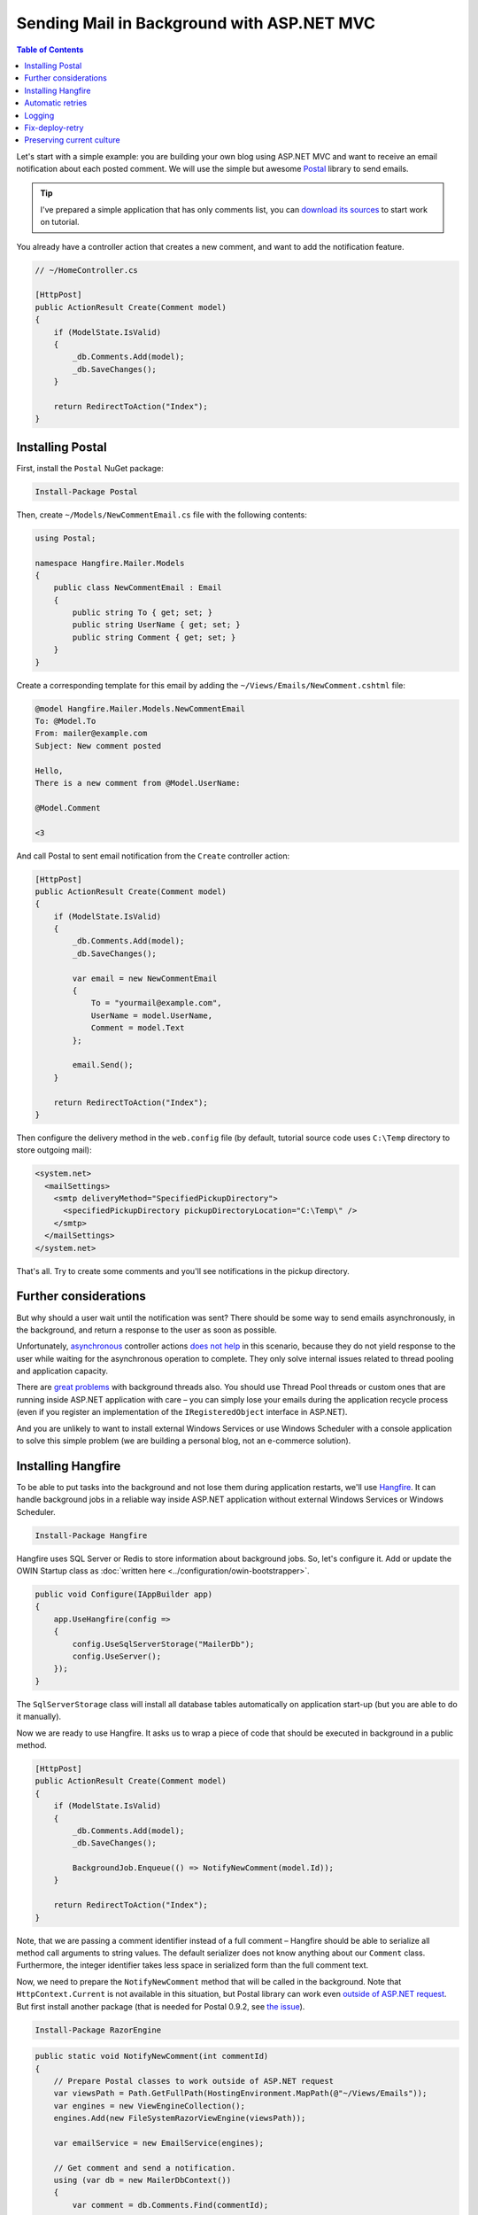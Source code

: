 Sending Mail in Background with ASP.NET MVC
============================================

.. contents:: Table of Contents
   :local:
   :depth: 2

Let's start with a simple example: you are building your own blog using ASP.NET MVC and want to receive an email notification about each posted comment. We will use the simple but awesome `Postal <http://aboutcode.net/postal/>`_ library to send emails. 

.. tip::

   I've prepared a simple application that has only comments list, you can `download its sources <https://github.com/odinserj/Hangfire.Mailer/releases/tag/vBare>`_ to start work on tutorial.

You already have a controller action that creates a new comment, and want to add the notification feature.

.. code-block:: c#

    // ~/HomeController.cs

    [HttpPost]
    public ActionResult Create(Comment model)
    {
        if (ModelState.IsValid)
        {
            _db.Comments.Add(model);
            _db.SaveChanges();
        }

        return RedirectToAction("Index");
    }

Installing Postal
------------------

First, install the ``Postal`` NuGet package:

.. code-block:: powershell

   Install-Package Postal

Then, create ``~/Models/NewCommentEmail.cs`` file with the following contents:

.. code-block:: c#

    using Postal;

    namespace Hangfire.Mailer.Models
    {
        public class NewCommentEmail : Email
        {
            public string To { get; set; }
            public string UserName { get; set; }
            public string Comment { get; set; }
        }
    }

Create a corresponding template for this email by adding the ``~/Views/Emails/NewComment.cshtml`` file:

.. code-block:: text

    @model Hangfire.Mailer.Models.NewCommentEmail
    To: @Model.To
    From: mailer@example.com
    Subject: New comment posted

    Hello, 
    There is a new comment from @Model.UserName:

    @Model.Comment

    <3

And call Postal to sent email notification from the ``Create`` controller action:

.. code-block:: c#

    [HttpPost]
    public ActionResult Create(Comment model)
    {
        if (ModelState.IsValid)
        {
            _db.Comments.Add(model);
            _db.SaveChanges();

            var email = new NewCommentEmail
            {
                To = "yourmail@example.com",
                UserName = model.UserName,
                Comment = model.Text
            };

            email.Send();
        }

        return RedirectToAction("Index");
    }

Then configure the delivery method in the ``web.config`` file (by default, tutorial source code uses ``C:\Temp`` directory to store outgoing mail):

.. code-block:: xml

  <system.net>
    <mailSettings>
      <smtp deliveryMethod="SpecifiedPickupDirectory">
        <specifiedPickupDirectory pickupDirectoryLocation="C:\Temp\" />
      </smtp>
    </mailSettings>
  </system.net>

That's all. Try to create some comments and you'll see notifications in the pickup directory.

Further considerations
-----------------------

But why should a user  wait until the notification was sent? There should be some way to send emails asynchronously, in the background, and return a response to the user as soon as possible. 

Unfortunately, `asynchronous <http://www.asp.net/mvc/tutorials/mvc-4/using-asynchronous-methods-in-aspnet-mvc-4>`_ controller actions `does not help <http://blog.stephencleary.com/2012/08/async-doesnt-change-http-protocol.html>`_ in this scenario, because they do not yield response to the user while waiting for the asynchronous operation to complete. They only solve internal issues related to thread pooling and application capacity.

There are `great problems <http://blog.stephencleary.com/2012/12/returning-early-from-aspnet-requests.html>`_ with background threads also. You should use Thread Pool threads or custom ones that are running inside ASP.NET application with care – you can simply lose your emails during the application recycle process (even if you register an implementation of the ``IRegisteredObject`` interface in ASP.NET).

And you are unlikely to want to install external Windows Services or use Windows Scheduler with a console application to solve this simple problem (we are building a personal blog, not an e-commerce solution).

Installing Hangfire
--------------------

To be able to put tasks into the background and not lose them during application restarts, we'll use `Hangfire <http://hangfire.io>`_. It can handle background jobs in a reliable way inside ASP.NET application without external Windows Services or Windows Scheduler.

.. code-block:: powershell

   Install-Package Hangfire

Hangfire uses SQL Server or Redis to store information about background jobs. So, let's configure it. Add or update the OWIN Startup class as :doc:`written here <../configuration/owin-bootstrapper>`.

.. code-block:: c#

   public void Configure(IAppBuilder app)
   {
       app.UseHangfire(config =>
       {
           config.UseSqlServerStorage("MailerDb");
           config.UseServer();
       });
   }

The ``SqlServerStorage`` class will install all database tables automatically on application start-up (but you are able to do it manually).

Now we are ready to use Hangfire. It asks us to wrap a piece of code that should be executed in background in a public method.

.. code-block:: c#

    [HttpPost]
    public ActionResult Create(Comment model)
    {
        if (ModelState.IsValid)
        {
            _db.Comments.Add(model);
            _db.SaveChanges();

            BackgroundJob.Enqueue(() => NotifyNewComment(model.Id));
        }

        return RedirectToAction("Index");
    }

Note, that we are passing a comment identifier instead of a full comment – Hangfire should be able to serialize all method call arguments to string values. The default serializer does not know anything about our ``Comment`` class. Furthermore, the integer identifier takes less space in serialized form than the full comment text.

Now, we need to prepare the ``NotifyNewComment`` method that will be called in the background. Note that ``HttpContext.Current`` is not available in this situation, but Postal library can work even `outside of ASP.NET request <http://aboutcode.net/postal/outside-aspnet.html>`_. But first install another package (that is needed for Postal 0.9.2, see `the issue <https://github.com/andrewdavey/postal/issues/68>`_).

.. code-block:: powershell

   Install-Package RazorEngine

.. code-block:: c#

    public static void NotifyNewComment(int commentId)
    {
        // Prepare Postal classes to work outside of ASP.NET request
        var viewsPath = Path.GetFullPath(HostingEnvironment.MapPath(@"~/Views/Emails"));
        var engines = new ViewEngineCollection();
        engines.Add(new FileSystemRazorViewEngine(viewsPath));

        var emailService = new EmailService(engines);

        // Get comment and send a notification.
        using (var db = new MailerDbContext())
        {
            var comment = db.Comments.Find(commentId);

            var email = new NewCommentEmail
            {
                To = "yourmail@example.com",
                UserName = comment.UserName,
                Comment = comment.Text
            };

            emailService.Send(email);
        }
    }

This is a plain C# static method. We are creating an ``EmailService`` instance, finding the desired comment and sending a mail with Postal. Simple enough, especially when compared to a custom Windows Service solution.

.. warning::

   Emails now are being sent outside of request processing pipeline. As of Postal 1.0.0, there are the following `limitations <http://aboutcode.net/postal/outside-aspnet.html>`_: you can not use layouts for your views, you MUST use ``Model`` and not ``ViewBag``, embedding images is `not supported <https://github.com/andrewdavey/postal/issues/44>`_ either.

That's all! Try to create some comments and see the ``C:\Temp`` path. You also can check your background jobs at ``http://<your-app>/hangfire``. If you have any questions, you are welcome to use the comments form below.

.. note::

   If you experience assembly load exceptions, please, please delete the following sections from the ``web.config`` file (I forgot to do this, but don't want to re-create the repository):

   .. code-block:: xml

      <dependentAssembly>
        <assemblyIdentity name="Newtonsoft.Json" publicKeyToken="30ad4fe6b2a6aeed" culture="neutral" />
        <bindingRedirect oldVersion="0.0.0.0-6.0.0.0" newVersion="6.0.0.0" />
      </dependentAssembly>
      <dependentAssembly>
        <assemblyIdentity name="Common.Logging" publicKeyToken="af08829b84f0328e" culture="neutral" />
        <bindingRedirect oldVersion="0.0.0.0-2.2.0.0" newVersion="2.2.0.0" />
      </dependentAssembly>

Automatic retries
------------------

When the ``emailService.Send`` method throws an exception, HangFire will retry it automatically after a delay (that is increased with each attempt). The retry attempt count is limited (10 by default), but you can increase it. Just apply the ``AutomaticRetryAttribute`` to the ``NotifyNewComment`` method:

.. code-block:: c#

   [AutomaticRetry(20)]
   public static void NotifyNewComment(int commentId)
   {
       /* ... */
   }

Logging
--------

You can log cases when the maximum number of retry attempts has been exceeded. Try to create the following class:

.. code-block:: c#

    public class LogFailureAttribute : JobFilterAttribute, IApplyStateFilter
    {
        private static readonly ILog Logger = LogProvider.GetCurrentClassLogger();

        public void OnStateApplied(ApplyStateContext context, IWriteOnlyTransaction transaction)
        {
            var failedState = context.NewState as FailedState;
            if (failedState != null)
            {
                Logger.ErrorException(
                    String.Format("Background job #{0} was failed with an exception.", context.JobId), 
                    failedState.Exception);
            }
        }

        public void OnStateUnapplied(ApplyStateContext context, IWriteOnlyTransaction transaction)
        {
        }
    }

And add it:

Either globally by calling the following method at application start:

.. code-block:: c#

   GlobalJobFilters.Filters.Add(new LogFailureAttribute());

Or locally by applying the attribute to a method:

.. code-block:: c#

   [LogFailure]
   public static void NotifyNewComment(int commentId)
   {
       /* ... */
   }

Fix-deploy-retry
-----------------

If you made a mistake in your ``NotifyNewComment`` method, you can fix it and restart the failed background job via the web interface. Try it:

.. code-block:: c#

   // Break background job by setting null to emailService:
   var emailService = null;

Compile a project, add a comment and go to the web interface by typing ``http://<your-app>/hangfire``. Exceed all automatic attempts, then fix the job, restart the application, and click the ``Retry`` button on the *Failed jobs* page.

Preserving current culture
---------------------------

If you set a custom culture for your requests, Hangfire will store and set it during the performance of the background job. Try the following:

.. code-block:: c#

   // HomeController/Create action
   Thread.CurrentThread.CurrentCulture = CultureInfo.GetCultureInfo("es-ES");
   BackgroundJob.Enqueue(() => NotifyNewComment(model.Id));

And check it inside the background job:

.. code-block:: c#

    public static void NotifyNewComment(int commentId)
    {
        var currentCultureName = Thread.CurrentThread.CurrentCulture.Name;
        if (currentCultureName != "es-ES")
        {
            throw new InvalidOperationException(String.Format("Current culture is {0}", currentCultureName));
        }
        // ...
